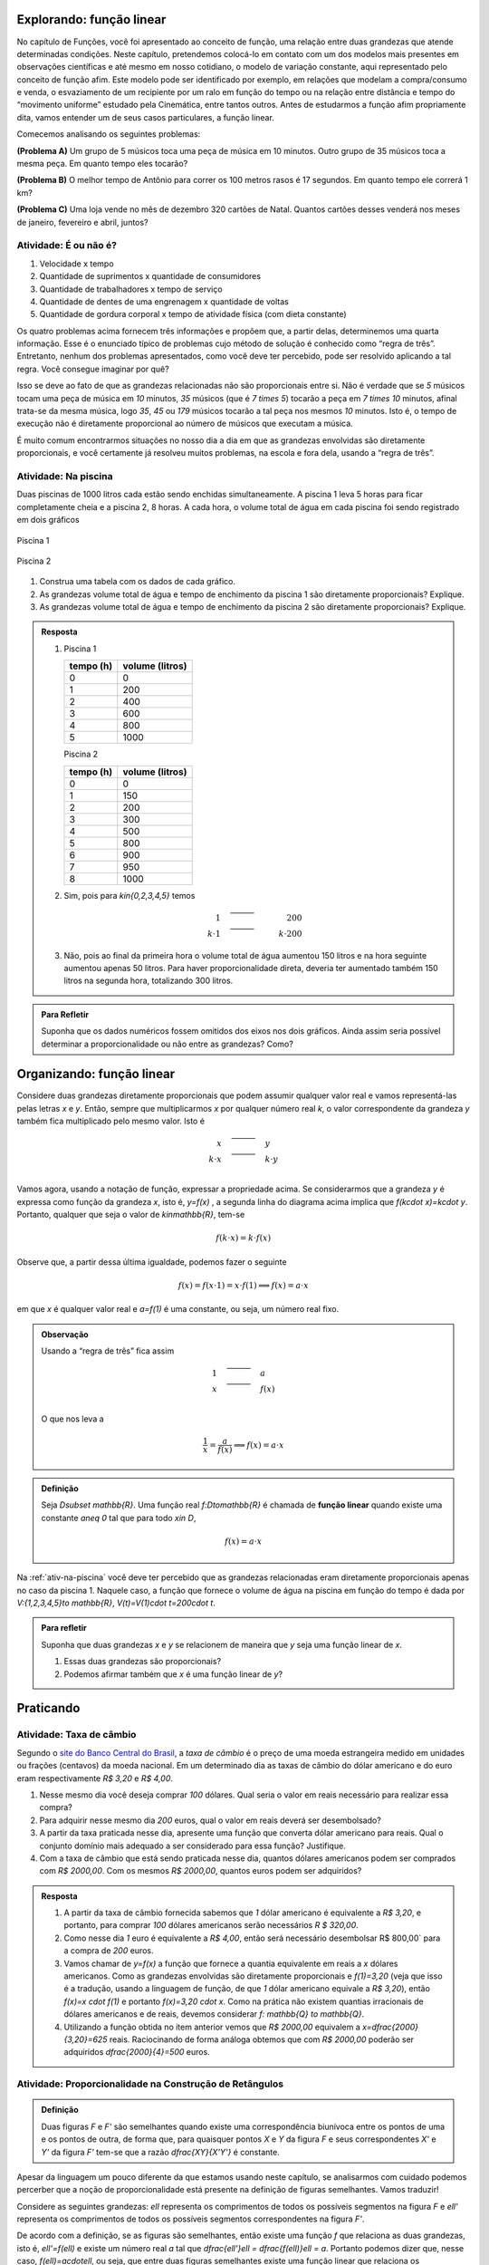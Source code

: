 *******
Explorando: função linear
*******

No capítulo de Funções, você foi apresentado ao conceito de função, uma relação entre duas grandezas que atende determinadas condições. Neste capítulo, pretendemos colocá-lo em contato com um dos modelos mais presentes em observações científicas e até mesmo em nosso cotidiano, o modelo de variação constante, aqui representado pelo conceito de função afim. Este modelo pode ser identificado por exemplo, em relações que modelam a compra/consumo e venda, o esvaziamento de um recipiente por um ralo em função do tempo ou na relação entre distância e tempo do “movimento uniforme” estudado pela Cinemática, entre tantos outros. Antes de estudarmos a função afim propriamente dita, vamos entender um de seus casos particulares, a função linear.

Comecemos analisando os seguintes problemas:

**(Problema A)** Um grupo de 5 músicos toca uma peça de música em 10 minutos. Outro grupo de 35 músicos toca a mesma peça. Em quanto tempo eles tocarão?

**(Problema B)** O melhor tempo de Antônio para correr os 100 metros rasos é 17 segundos. Em quanto tempo ele correrá 1 km?

**(Problema C)** Uma loja vende no mês de dezembro 320 cartões de Natal. Quantos cartões desses venderá nos meses de janeiro, fevereiro e abril, juntos?



.. _ativ-e-ou-nao-e

Atividade: É ou não é?
------------------------------

#. Velocidade x tempo 
#. Quantidade de suprimentos x quantidade de consumidores
#. Quantidade de trabalhadores x tempo de serviço
#. Quantidade de dentes de uma engrenagem x quantidade de voltas
#. Quantidade de gordura corporal x tempo de atividade física (com dieta constante)


.. _ativ-qual-area:

Os quatro problemas acima fornecem três informações e propõem que, a partir delas, determinemos uma quarta informação. Esse é o enunciado típico de problemas cujo método de solução é conhecido como “regra de três”. Entretanto, nenhum dos problemas apresentados, como você deve ter percebido, pode ser resolvido aplicando a tal regra. Você consegue imaginar por quê?

Isso se deve ao fato de que as grandezas relacionadas não são proporcionais entre si. Não é verdade que se `5` músicos tocam uma peça de música em `10` minutos, `35` músicos (que é `7 \times 5`) tocarão a peça em `7 \times 10` minutos, afinal trata-se da mesma música, logo `35`, `45` ou `179` músicos tocarão a tal peça nos mesmos `10` minutos. Isto é, o tempo de execução não é diretamente proporcional ao número de músicos que executam a música.


.. glossary:: 

   Grandezas diretamente proporcionais
      Diz-se que duas grandezas são diretamente proporcionais quando elas se correspondem de tal modo que, multiplicando-se uma quantidade de uma delas por um número real, a quantidade correspondente da outra fica multiplicada pelo mesmo número, sempre que os resultados dessas multiplicações fizerem sentido no contexto observado.
      
      .. math::

         X\quad &\overline{\quad \quad \quad}& \quad Y \\
         k\cdot X \quad &\overline{\quad \quad \quad}& \quad k\cdot Y\\


   
É muito comum encontrarmos situações no nosso dia a dia em que as grandezas envolvidas são diretamente proporcionais, e você certamente já resolveu muitos problemas, na escola e fora dela, usando a “regra de três”.


.. _ativ-na-piscina:

Atividade: Na piscina
------------------------------

Duas piscinas de 1000 litros cada estão sendo enchidas simultaneamente. A piscina 1 leva 5 horas para ficar completamente cheia e a piscina 2, 8 horas. A cada hora, o volume total de água em cada piscina foi sendo registrado em dois gráficos

.. figure:: _resources/piscina1.png
   :width: 400pt
   :align: center
   
   Piscina 1

.. figure:: _resources/piscina2.png
   :width: 400pt
   :align: center
   
   Piscina 2

#. Construa uma tabela com os dados de cada gráfico.
#. As grandezas volume total de água e tempo de enchimento da piscina 1 são diretamente proporcionais? Explique.
#. As grandezas volume total de água e tempo de enchimento da piscina 2 são diretamente proporcionais? Explique.


.. admonition:: Resposta 
   
   #. Piscina 1
   
      .. table::
         :widths: 3 3
         :column-alignment: center center

      +----------+----------------+
      | tempo (h)| volume (litros)|
      +==========+================+
      | 0        |       0        |
      +----------+----------------+
      | 1        |       200      |
      +----------+----------------+
      | 2        |       400      |
      +----------+----------------+
      |3         |       600      |
      +----------+----------------+
      | 4        |       800      |
      +----------+----------------+
      | 5        |       1000     |
      +----------+----------------+
      
      Piscina 2
   
      .. table::
         :widths: 3 3
         :column-alignment: center center

      +----------+----------------+
      | tempo (h)| volume (litros)|
      +==========+================+
      | 0        |       0        |
      +----------+----------------+
      | 1        |       150      |
      +----------+----------------+
      | 2        |       200      |
      +----------+----------------+
      |3         |       300      |
      +----------+----------------+
      | 4        |       500      |
      +----------+----------------+
      | 5        |       800      |
      +----------+----------------+
      | 6        |       900      |
      +----------+----------------+
      | 7        |       950      |
      +----------+----------------+
      | 8        |       1000     |
      +----------+----------------+
   
   #. Sim, pois para `k\in\{0,2,3,4,5\}` temos
   
      .. math::

         1\quad &\overline{\quad \quad \quad}& \quad 200 \\
         k\cdot 1 \quad &\overline{\quad \quad \quad}& \quad k\cdot 200
      
   #. Não, pois ao final da primeira hora o volume total de água aumentou 150 litros e na hora seguinte aumentou apenas 50 litros. Para haver proporcionalidade direta, deveria ter aumentado também 150 litros na segunda hora, totalizando 300 litros.


.. admonition:: Para Refletir 
   
   Suponha que os dados numéricos fossem omitidos dos eixos nos dois gráficos. Ainda assim seria possível determinar a proporcionalidade ou não entre as grandezas? Como?

*******
Organizando: função linear
*******


Considere duas grandezas diretamente proporcionais que podem assumir qualquer valor real e vamos representá-las pelas letras `x` e `y`. Então, sempre que multiplicarmos `x` por qualquer número real `k`, o valor correspondente da grandeza `y` também fica multiplicado pelo mesmo valor. Isto é

.. math::

   \begin{eqnarray*}
   x\quad &\overline{\quad \quad \quad}& \quad y \\
   k\cdot x \quad &\overline{\quad \quad \quad}& \quad k\cdot y\\
   \end{eqnarray*}

Vamos agora, usando a notação de função, expressar a propriedade acima. Se considerarmos que a grandeza `y` é expressa como função da grandeza `x`, isto é, `y=f(x)` ,  a segunda linha do diagrama acima implica que `f(k\cdot x)=k\cdot y`. Portanto, qualquer que seja o valor de `k\in\mathbb{R}`, tem-se

.. math::

   f(k\cdot x)= k\cdot f(x)

Observe que, a partir dessa última igualdade, podemos fazer o seguinte 

.. math::

   f(x)=f(x\cdot 1)= x\cdot f(1) \Longrightarrow f(x)=a\cdot x

em que `x` é qualquer valor real e `a=f(1)` é uma constante, ou seja, um número real fixo. 



.. admonition:: Observação

   Usando a “regra de três” fica assim
   
   .. math::

      \begin{eqnarray*}
      1\quad &\overline{\quad \quad \quad}& \quad a \\
      x \quad &\overline{\quad \quad \quad}& \quad f(x)\\
      \end{eqnarray*}
   
   O que nos leva a
   
   .. math::

      \dfrac 1x = \dfrac a{f(x)} \Longrightarrow f(x) = a\cdot x


.. admonition:: Definição 

   Seja `D\subset \mathbb{R}`. Uma função real `f:D\to\mathbb{R}` é chamada de **função linear** quando existe uma constante `a\neq 0` tal que para todo `x\in D`,
   
   .. math::

      f(x) = a\cdot x


Na :ref:`ativ-na-piscina` você deve ter percebido que as grandezas relacionadas eram diretamente proporcionais apenas no caso da piscina 1. Naquele caso, a função que fornece o volume de água na piscina em função do tempo é dada por `V:\{1,2,3,4,5\}\to \mathbb{R}`,   `V(t)=V(1)\cdot t=200\cdot t`.


.. admonition:: Para refletir 
   
   Suponha que duas grandezas `x` e `y` se relacionem de maneira que `y` seja uma função linear de `x`. 
   
   #. Essas duas grandezas são proporcionais?
   #. Podemos afirmar também que `x` é uma função linear de `y`?

*******
Praticando
*******

.. _ativ-cambio:

Atividade: Taxa de câmbio
------------------------------
   
Segundo o `site do Banco Central do Brasil <http://www.bcb.gov.br/pre/bc_atende/port/taxCam.asp>`_, a *taxa de câmbio* é o preço de uma moeda estrangeira medido em unidades ou frações (centavos) da moeda nacional. Em um determinado dia as taxas de câmbio do dólar americano e do euro eram respectivamente `R\$ 3,20` e `R\$ 4,00`.

#. Nesse mesmo dia você deseja comprar `100` dólares. Qual seria o valor em reais necessário para realizar essa compra?
#. Para adquirir nesse mesmo dia `200` euros, qual o valor em reais deverá ser desembolsado?
#. A partir da taxa praticada nesse dia, apresente uma função que converta dólar americano para reais. Qual o conjunto domínio mais adequado a ser considerado para essa função? Justifique.
#. Com a taxa de câmbio que está sendo praticada nesse dia, quantos dólares americanos podem ser comprados com `R\$ 2000,00`. Com os mesmos `R\$ 2000,00`, quantos euros podem ser adquiridos?


.. admonition:: Resposta 

   #. A partir da taxa de câmbio fornecida sabemos que `1` dólar americano é equivalente a `R\$ 3,20`, e portanto, para comprar `100` dólares americanos serão necessários `R \$ 320,00`.
   #. Como nesse dia `1` euro é equivalente a `R\$ 4,00`, então será necessário desembolsar R\$ 800,00` para a compra de `200` euros.
   #. Vamos chamar de `y=f(x)` a função que fornece a quantia equivalente em reais a `x` dólares americanos. Como as grandezas envolvidas são diretamente proporcionais e `f(1)=3,20` (veja que isso é a tradução, usando a linguagem de função, de que `1` dólar americano equivale a `R\$ 3,20`), então `f(x)=x \cdot f(1)` e portanto `f(x)=3,20 \cdot x`. Como na prática não existem quantias irracionais de dólares americanos e de reais, devemos considerar `f: \mathbb{Q} \to \mathbb{Q}`.
   #. Utilizando a função obtida no item anterior vemos que `R\$ 2000,00` equivalem a `x=\dfrac{2000}{3,20}=625` reais. Raciocinando de forma análoga obtemos que com `R\$ 2000,00` poderão ser adquiridos `\dfrac{2000}{4}=500` euros.


.. _ativ-prop-retangulo:

Atividade: Proporcionalidade na Construção de Retângulos
------------------------------

.. admonition:: Definição 

   Duas figuras `F` e `F'` são semelhantes quando existe uma correspondência biunívoca entre os pontos de uma e os pontos de outra, de forma que, para quaisquer pontos `X` e `Y` da figura `F` e seus correspondentes `X'` e `Y'` da figura `F'` tem-se que a razão `\dfrac{XY}{X'Y'}`   é constante.

Apesar da linguagem um pouco diferente da que estamos usando neste capítulo, se analisarmos com cuidado podemos percerber que a noção de proporcionalidade está presente na definição de figuras semelhantes. Vamos traduzir! 

Considere as seguintes grandezas: `\ell` representa os comprimentos de todos os possíveis segmentos na figura `F` e `\ell'` representa os comprimentos de todos os possíveis segmentos correspondentes na figura `F'`. 

De acordo com a definição, se as figuras são semelhantes, então existe uma função `f` que relaciona as duas grandezas, isto é, `\ell'=f(\ell)` e existe um número real `a` tal que `\dfrac{\ell'}\ell = \dfrac{f(\ell)}\ell = a`. Portanto podemos dizer que, nesse caso, `f(\ell)=a\cdot\ell`, ou seja, que entre duas figuras semelhantes existe uma função linear que relaciona os comprimentos dos segmentos de reta contidos nas duas figuras. 

Considere um retângulo `R`, de lados `3` e `1,5`.

.. figure:: _resources/atv_rot_1.png
   :width: 300pt
   :align: center
   
   Retângulo `R`.

Utilizando as ideias do texto anterior, responda as questões propostas.

#. Observe o retângulo da figura a seguir e determine se ele é semelhante ou não ao retângulo `R`.


   .. figure:: _resources/atv_rot_2.png
      :width: 300pt
      :align: center

#. Na figura a seguir temos a medida base de um retângulo em destaque, qual deve ser a medida de sua altura para que o retângulo gerado seja semelhante a `R`? Qual a função linear que relaciona esses dois retângulos?

   
   .. figure:: _resources/atv_rot_3.jpg
      :width: 300pt
      :align: center

#. Seguindo a mesma ideia do item anterior, qual deve ser a medida da altura desse novo retângulo de base `5`, para que ele seja semelhante a `R`? E neste caso, qual a função linear entre os retângulos?


   .. figure:: _resources/atv_rot_4.png
      :width: 300pt
      :align: center

#. Já na figura a seguir, apresentamos um retângulo de altura `4`, qual deve ser a medida da base desse novo retângulo, para que ele seja semelhante a `R`?

   .. figure:: _resources/atv_rot_5.jpg
      :width: 300pt
      :align: center
 
#. Na figura a seguir, apresentamos um retângulo cuja base tem a mesma medida da base de `R` (igual a `3`), e cuja altura coincide com a de um triângulo equilátero de lado medindo `3`. Esse retângulo é semelhante a `R`?


   .. figure:: _resources/atv_rot_6.jpg
      :width: 300pt
      :align: center

#. Se utlizarmos a altura do retângulo da figura anterior na construção de um novo retângulo, qual deve ser a medida de sua base para que seja semelhante a `R`?

.. admonition:: Resposta 

   #. Não, pois a medida da base dobrou e a altura se manteve.

   #. `3` , pois se a medida da base dobrou a altura deve dobrar `1,5 \cdot 2 = 3`. Os retângulos se relacionam por meio da função linear `f(x)=2 \cdot x`.

   #. `2,5`, pois em todos os retângulos a razão de semelhança, entre a base e a altura é de `\frac{1}{2}`, portando a altura deve ser a metade da base. Neste caso os retângulos se relacionam por meio da função linear `f(x)=\dfrac{5}{3} \cdot x`.

   #. `8`, pelo mesmo motivo citado anteriormente, a base deve ser o dobro a altura.

   #. Não, pois a razão entre base e altura não é de `\frac{1}{2}`.

   #. `3\sqrt{3}`, pois a altura de um triângulo equilátero de lado `3` é `\frac{3\sqrt{3}}{2}`, ao assumir essa medida como altura do retângulo, sua base deve ser o dobro dessa medida.


.. _ativ-qual-area:

Atividade: Qual é a área?
------------------------------

`1.` Cada círculo representado a seguir tem área total `20`. Um dos setores circulares destacados em amarelo nesses círculos tem área `14`. Qual é esse setor?


.. _fig-setor1:

.. figure:: _resources/setor1.png
   :width: 500pt
   :align: center

`2.` Agora, um dos setores circulares em amarelo tem área `18`. Qual é esse setor?


.. _fig-setor2:

.. figure:: _resources/setor2.png
   :width: 500pt
   :align: center

`3.` Explique a estratégia matemática que você utilizou para resolver os itens anteriores? Dentre os setores circulares apresentados a seguir, um deles tem área `7`. Aplique sua estratégia para determinar qual é esse setor.


.. _fig-setor3:

.. figure:: _resources/setor3.png
   :width: 500pt
   :align: center

`4.` Possivelvemente você encontrou alguma dificuldade para determinar a resposta correta no item anterior. Que tal acrescentarmos uma informação a mais para ajudar na decisão?


.. _fig-setor4:

.. figure:: _resources/setor4.png
   :width: 500pt
   :align: center

`5.` E agora? Como você usou a medida do ângulo que determina o setor circular para ajudar no cálculo da área? Vamos fazer mais uma vez! Um dos setores apresentados a seguir tem área `4`. Determine esse setor.

`6.` Determine a função que relaciona a área do setor circular com o seu ângulo central, especificando seu domínio.


.. _fig-setor5:

.. figure:: _resources/setor5.png
   :width: 500pt
   :align: center

Sugerimos o uso da construção GeoGebra disponível `neste link <https://www.geogebra.org/m/Xjjym4e7>`_, que é a versão eletrônica dessa atividade.

.. figure:: _resources/codigo.png
   :width: 100pt
   :align: center
.. figure:: _resources/ativ1_2.*
   :width: 400pt
   :align: center


.. admonition:: Resposta 

   `1.` b)
   
   `2.` a)
   
   `3.` Uma possível resposta seria: sendo a área total do círculo igual a `20`, então `\dfrac{1}{4}` do círculo equivale a uma área `5`. No entanto, como as áreas destacadas nos itens apresentados estão muito próximas esse critério não nos permite concluir com exatidão qual seria a resposta correta, que no caso é o item b).
   
   `4.` b)
   
   `5.` Fazendo uma regra de três. item a).
   
   `6.` `S: [0, 360] \to \mathbb{R}` em que `S(x)= \dfrac{x}{18}`.

.. admonition:: Para refletir

   Em uma circunferência, podemos relacionar a área `A` e o raio `r` por meio da função `A(r)=\pi r^2`. Aumentando o raio da circunferência, sua área também aumenta. Isso nos indica que a função `A` é crescente. Reflita um pouco e responda: Essa função é linear? Ou seja, a área de um círculo é proporcional ao seu raio? Pense no seguinte caso: A área de um círculo de raio `2r` é igual a soma das áreas de `2` círculos de raio `r`?

   .. figure:: _resources/area_soma.png
      :width: 400pt
      :align: center

********
Explorando: taxa de variação
********

.. _ativ-purificador:

Atividade: Quando trocar o filtro do purificador?
------------------------------

Há `1` ano você adquiriu um purificador de água com capacidade de refrigeração, e deseja saber quanto tempo falta para realizar a troca do filtro interno. No manual do fabricante do purificador, encontra-se o seguinte quadro:

.. figure:: _resources/purificador.png
   :width: 450pt
   :align: center


#. Quais informações do quadro são relevantes para responder à sua dúvida?
#. Explique com suas palavras o significado da vazão 0,75 litros/minuto.
#. Para calcular a vida útil do seu filtro interno, é necessário estimar a quantidade de água consumida diariamente na sua casa. Suponha, então, que você observou que o purificador é acionado ao longo de um determinado dia o equivalente ao tempo total de 12 minutos. Quantos litros de água são consumidos nesse dia, nessas condições? (assuma que o purificador foi regulado para funcionar com a vazão máxima recomendada pelo fabricante)
#. Assumindo que o consumo estimado no item anterior seja o mesmo para todos os dias, qual foi o consumo de água do purificador ao final do primeiro dia de uso? E entre o 10º e o 11º dias de uso?
#. Qual o aumento do consumo de água observado para cada dia de uso do purificador?
#. Calcule a vida útil do filtro interno do seu aparelho e, supondo que você tenha utilizado o seu purificador todos os dias desde a instalação, determine em quanto tempo você deverá solicitar a troca do seu filtro interno.
#. Com base nas informações que você possui, determine uma expressão matemática que relacione o consumo de água do purificador em função do tempo de uso em dias e represente-a graficamente.


.. admonition:: Resposta 

   #. Vida útil do elemento filtrante e vazão máxima recomendada.
   #. A cada minuto sai `0,75` litro de água do purificador.
   #. `0,75 \times 12=9` litros.
   #. `9` litros em ambos os casos.
   #. `9` litros.
   #. A vida útil do filtro interno, nas condições descritas, será de aproximadamente `14` meses e meio. A troca do filtro interno deverá ser realizada daqui a dois meses e meio.
   #. `f(t)=9t`.

   .. figure:: _resources/grafico_filtro.jpeg
      :width: 350pt
      :align: center

********
Organizando as ideias: taxa de variação
********

Dizer que o consumo médio diário em uma casa é de `L` litros/dia (lê-se: `L` litros por dia) significa dizer que a cada dia a mais de uso, a quantidade total de água consumida aumenta `L` litros.

Representando por `f` a função que expressa o consumo de água em litros em relação ao tempo `t` em dias, a afirmação anterior pode ser traduzida da seguinte maneira:

.. math::

   f(1)=L \quad e \quad f(t+1)=f(t)+L

Considere agora um tempo `T`. O consumo de água nesse período é representado pelo valor `f(T)`. Se quisermos saber o consumo de água no período correspondente ao dobro desse tempo precisamos calcular `f(2T)`. Esse valor é igual a `f(T+T)` que representa o consumo de água num período correspondente a uma sucessão de dois períodos iguais de tempo `T`.  Como o consumo é o mesmo para intervalos iguais de tempo, podemos afirmar que o consumo total será dado pela soma dos consumos em cada intervalo de tempo `T`, isto é,

.. math::

   f(2T)=f(T+T)=f(T)+f(T)=2f(T).

Dessa forma, `f(3T)=f(2T+T)=f(2T)+f(T)=3f(T)`, e aplicando o mesmo raciocínio, temos para qualquer que seja o `n` natural,

.. math::

   f(nT)=nf(T).

A igualdade acima, junto com o fato de `f` ser uma função crescente, nos permite concluir, pelo Teorema Fundamental da Proporcionalidade, que `f` é uma proporcionalidade direta e portanto para todo `t \in \mathbb{R}`

.. math::

   \dfrac{f(t)}{t}=\dfrac{f(1)}{1} \Longrightarrow \dfrac{f(t)}{t}=\dfrac{L}{1} \Longrightarrow f(t)=Lt.

A função `f` é uma função linear e o número `L` que aparece multiplicando `t` é a *taxa de variação* entre as grandezas.


.. glossary::


.. admonition:: Definição 

   Em qualquer função linear `f`, a **taxa de variação** de `f` é o valor constante dado pelo quociente `\dfrac{f(x)}{x}`, para qualquer `x \neq 0`.

.. admonition:: Observação

   **Algumas propriedades da função linear:**

   * A taxa de variação da função linear `f(x)=ax` também pode ser calculada fazendo-se a diferença entre as imagens de dois valores que distam `1` entre si da seguinte maneira:
   
   .. math::

      f(x+1)-f(x)=a(x+1)-ax=ax+a-ax=a


   .. figure:: _resources/taxa.png
      :width: 350pt
      :align: center

   * Perceba pela figura acima, que, para taxas positivas, quanto maior for a taxa de variação, mais inclinada será a reta do gráfico.
   
   * Sempre que fizer sentido calcular a imagem de `x=0`, teremos `f(0)=a \cdot 0 = 0`, isto é, a origem do plano cartesiano pertencerá ao gráfico de `f`.
   
   * Os dois exemplos que vimos neste capítulo apresentam taxa de variação positiva. Contudo, é possível que uma função linear tenha taxa de variação negativa, por exemplo, podemos ter `f(x)=-2x`. Isso significa que a cada aumento de `1` no valor de `x` há uma diminuição de `2` no valor de `f(x)`, isto é, `f(x+1)=f(x)-2`. Há também reflexos no gráfico de `f` que passará a estar contido em uma reta decrescente.
   

   .. figure:: _resources/image_negativa.png
      :width: 350pt
      :align: center

   * O gráfico de uma função linear está contido em uma reta que passa pela origem do plano cartesiano, cuja inclinação dependerá do sinal de `a`, conforme mostra a figura.

   .. figure:: _resources/graf_linear1.png
      :width: 350pt
      :align: center

   .. figure:: _resources/graf_linear2.png
      :width: 350pt
      :align: center

   Sugerimos o uso da construção GeoGebra disponível `neste link <https://www.geogebra.org/m/FSnzt9vC>`_ .

   .. figure:: _resources/codigo2_2.png
      :width: 100pt
      :align: center

   .. figure:: _resources/taxa_linear.*
      :width: 400pt
      :align: center
   
   * Se uma reta contém a origem do plano cartesiano e o ponto `(x_0,y_0)` com `x_0\neq 0`, então ela é o gráfico da função linear `f:\mathbb{R}\to\mathbb{R}`, dada por `f(x)=ax`, em que `a=\dfrac{y_0}{x_0}`.
   
   Para verificar isso, basta observarmos uma reta nas condições dadas e os dois  triângulos retângulos destacados da figura a seguir a partir da origem e dos pontos `(x_0,y_0)` e `(x,y)`. Observe que, qualquer que seja o ponto `(x,y)` escolhido, esses triângulos são semelhantes, portanto,
   
   .. math::

      \dfrac{f(x)}{x}=\dfrac{y_0}{x_0} \Longrightarrow f(x)=\dfrac{y_0}{x_0} \cdot x


   .. figure:: _resources/reciproca.png
      :width: 350pt
      :align: center

   Assim, por exemplo, a reta que contém a origem e o ponto `(3,8)` é o gráfico da função `f(x)=\dfrac 83 x`. Se a reta contém a origem e o ponto `(-5,2)` ela será o gráfico da função `g(x)=\dfrac{2}{-5} x=-\dfrac{2}{5}x`.
   
   Uma vez que se sabe que uma reta é o gráfico da função `f(x)=5x`, então sabe-se que os pontos da reta são do tipo `(x,5x)` e que, por exemplo, `(7,35)` é um ponto da reta, mas que `(2,12)` não é.

   .. figure:: _resources/38.png
      :width: 350pt
      :align: center

      Gráfico da função `f(x)=\dfrac 83 x`.
      
   .. figure:: _resources/25.png
      :width: 350pt
      :align: center

      Gráfico da função `g(x)=-\dfrac{2}{5}x`.

   Concluímos, assim, que toda reta não vertical que contém a origem é o gráfico de uma função linear.
